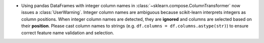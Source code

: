 - Using pandas DataFrames with integer column names in
  :class:`~sklearn.compose.ColumnTransformer` now issues a
  :class:`UserWarning`. Integer column names are ambiguous because
  scikit-learn interprets integers as column positions. When integer
  column names are detected, they are **ignored** and columns are
  selected based on their **position**. Please cast column names to
  strings (e.g. ``df.columns = df.columns.astype(str)``) to ensure
  correct feature name validation and selection.
